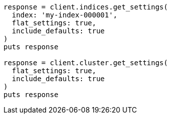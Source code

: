 [source, ruby]
----
response = client.indices.get_settings(
  index: 'my-index-000001',
  flat_settings: true,
  include_defaults: true
)
puts response

response = client.cluster.get_settings(
  flat_settings: true,
  include_defaults: true
)
puts response
----
